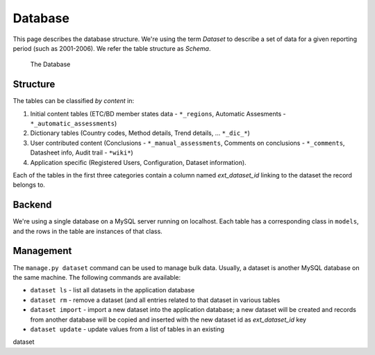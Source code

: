 Database
========

This page describes the database structure. We're using the term *Dataset* to
describe a set of data for a given reporting period (such as 2001-2006). We
refer the table structure as *Schema*.

.. figure:: images/database.png
   :alt: Database structure

   The Database

Structure
---------
The tables can be classified *by content* in:

#. Initial content tables (ETC/BD member states data - ``*_regions``,
   Automatic Assesments - ``*_automatic_assessments``)
#. Dictionary tables (Country codes, Method details, Trend details, ...
   ``*_dic_*``)
#. User contributed content (Conclusions - ``*_manual_assessments``,
   Comments on conclusions - ``*_comments``, Datasheet info,
   Audit trail - ``*wiki*``)
#. Application specific (Registered Users, Configuration, Dataset information).

Each of the tables in the first three categories contain a column named
`ext_dataset_id` linking to the dataset the record belongs to.

Backend
-------

We're using a single database on a MySQL server running on localhost. Each
table has a corresponding class in ``models``, and the rows in the table are
instances of that class.

Management
----------

The ``manage.py dataset`` command can be used to manage bulk data. Usually, a
dataset is another MySQL database on the same machine. The following commands
are available:

* ``dataset ls`` - list all datasets in the application database
* ``dataset rm`` - remove a dataset (and all entries related to that dataset
  in  various tables
* ``dataset import`` - import a new dataset into the application database; a
  new dataset will be created and records from another database will be copied
  and inserted with the new dataset id as *ext_dataset_id* key
* ``dataset update`` - update values from a list of tables in an existing
dataset


